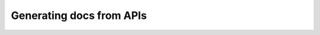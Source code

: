 Generating docs from APIs
=========================

.. datatemplate::
   :source: /_data/2015.eu.speakers.yaml
   :template: videos/video-detail.html
   :key: 9


